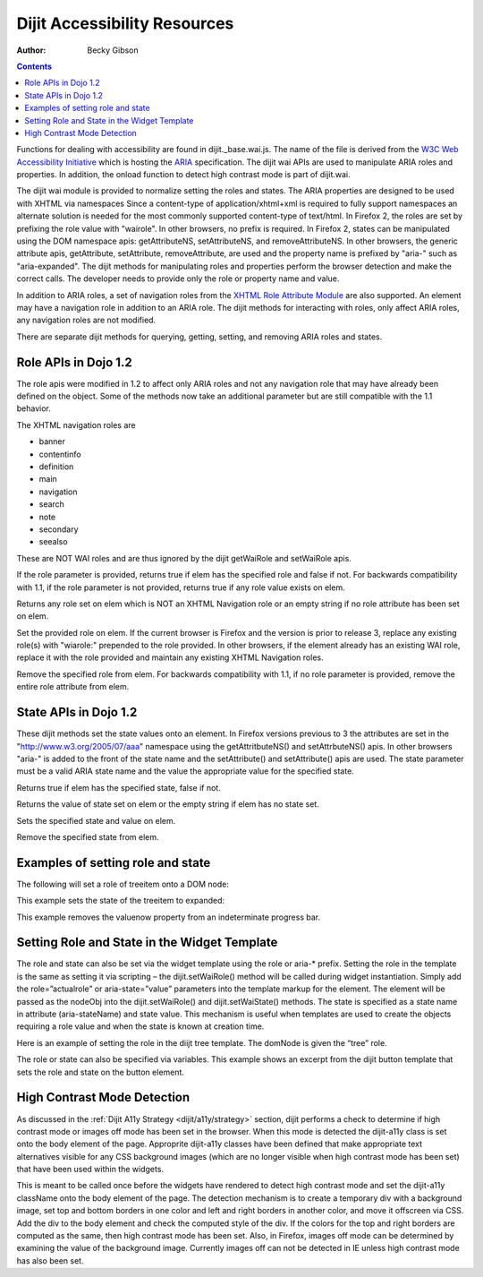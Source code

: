 .. _dijit/a11y/resources:

Dijit Accessibility Resources
=============================

:Author: Becky Gibson

.. contents::
  :depth: 3

Functions for dealing with accessibility are found in dijit._base.wai.js. The name of the file is derived from the `W3C Web Accessibility Initiative <http://www.w3.org/WAI/>`_ which is hosting the `ARIA <http://www.w3.org/WAI/PF/aria/>`_ specification. The dijit wai APIs are used to manipulate ARIA roles and properties. In addition, the onload function to detect high contrast mode is part of dijit.wai.

The dijit wai module is provided to normalize setting the roles and states. The ARIA properties are designed to be used with XHTML via namespaces Since a content-type of application/xhtml+xml is required to fully support namespaces an alternate solution is needed for the most commonly supported content-type of text/html. In Firefox 2, the roles are set by prefixing the role value with "wairole". In other browsers, no prefix is required. In Firefox 2, states can be manipulated using the DOM namespace apis: getAttributeNS, setAttributeNS, and removeAttributeNS. In other browsers, the generic attribute apis, getAttribute, setAttribute, removeAttribute, are used and the property name is prefixed by "aria-" such as "aria-expanded". The dijit methods for manipulating roles and properties perform the browser detection and make the correct calls. The developer needs to provide only the role or property name and value.

In addition to ARIA roles, a set of navigation roles from the `XHTML Role Attribute Module <http://www.w3.org/TR/2007/WD-xhtml-role-20071004/>`_ are also supported. An element may have a navigation role in addition to an ARIA role. The dijit methods for interacting with roles, only affect ARIA roles, any navigation roles are not modified.

There are separate dijit methods for querying, getting, setting, and removing ARIA roles and states.

Role APIs in Dojo 1.2
---------------------

The role apis were modified in 1.2 to affect only ARIA roles and not any navigation role that may have already been defined on the object. Some of the methods now take an additional parameter but are still compatible with the 1.1 behavior.

The XHTML navigation roles are

- banner
- contentinfo
- definition
- main
- navigation
- search
- note
- secondary
- seealso

These are NOT WAI roles and are thus ignored by the dijit getWaiRole and setWaiRole apis.

.. js ::

  dijit.hasWaiRole(/*Element*/ elem, /*String*/ role)

If the role parameter is provided, returns true if elem has the specified role and false if not. For backwards compatibility with 1.1, if the role parameter is not provided, returns true if any role value exists on elem.

.. js ::

  dijit.getWaiRole(/*Element*/ elem)

Returns any role set on elem which is NOT an XHTML Navigation role or an empty string if no role attribute has been set on elem.

.. js ::

  dijit.setWaiRole(/*Element*/ elem, /*String*/ role)

Set the provided role on elem. If the current browser is Firefox and the version is prior to release 3,  replace any existing role(s) with "wiarole:" prepended to the role provided. In other browsers, if the element already has an existing WAI role, replace it with the role provided and maintain any existing XHTML Navigation roles.

.. js ::

  dijit.removeWaiRole(/*Element*/ elem, /*String*/ role)

Remove the specified role from elem. For backwards compatibility with 1.1, if no role parameter is provided, remove the entire role attribute from elem.

State APIs in Dojo 1.2
----------------------

These dijit methods set the state values onto an element. In Firefox versions previous to 3 the attributes are set in the "http://www.w3.org/2005/07/aaa" namespace using the getAttritbuteNS() and setAttrbuteNS() apis. In other browsers "aria-" is added to the front of the state name and the setAttribute() and setAttribute() apis are used. The state parameter must be a valid ARIA state name and the value the appropriate value for the specified state.

.. js ::

  dijit.hasWaiState(/*Element*/ elem, /*String*/ state)

Returns true if elem has the specified state, false if not.

.. js ::

  dijit.getWaiState(/*Element*/ elem, /*String*/ state)

Returns the value of state set on elem or the empty string if elem has no state set.

.. js ::

  dijit.setWaiState(/*Element*/ elem, /*String*/ state, /*String*/ value)

Sets the specified state and value on elem.

.. js ::

  dijit.removeWaiState(/*Element*/ elem, /*String*/ state)

Remove the specified state from elem.

Examples of setting role and state
----------------------------------

The following will set a role of treeitem onto a DOM node:

.. js ::

  dijit.setWaiRole( domNode, “treeitem”);


This example sets the state of the treeitem to expanded:

.. js ::

  dijit.setWaiState( focusNode, “expanded”, “true”);

This example removes the valuenow property from an indeterminate progress bar.

.. js ::

  dijit.removeWaiState(internalProgress, "valuenow");

Setting Role and State in the Widget Template
---------------------------------------------

The role and state can also be set via the widget template using the role or aria-* prefix. Setting the role in the template is the same as setting it via scripting – the dijit.setWaiRole() method will be called during widget instantiation. Simply add the role=”actualrole” or aria-state=”value” parameters into the template markup for the element. The element will be passed as the nodeObj into the dijit.setWaiRole() and dijit.setWaiState() methods. The state is specified as a state name in attribute (aria-stateName) and state value. This mechanism is useful when templates are used to create the objects requiring a role value and when the state is known at creation time.

Here is an example of setting the role in the diijt tree template. The domNode is given the “tree” role.

.. js ::

  <div class="dijitTreeContainer" style="" role="tree"
    data-dojo-attach-event="onclick:_onClick,onkeypress:_onKeyPress"></div>

The role or state can also be specified via variables. This example shows an excerpt from the dijit button template that sets the role and state on the button element.

.. js ::

  <div class="dijit dijitLeft dijitInline dijitButton"
    data-dojo-attach-event="onclick:_onButtonClick,onmouseenter:_onMouse,onmouseleave:_onMouse,onmousedown:_onMouse">
    <div class='dijitRight'>
      <button class="dijitStretch dijitButtonNode dijitButtonContents" data-dojo-attach-point="focusNode,titleNode"
        type="${type}" role="button" aria-labelledby="${id}_label">
        <span class="dijitInline ${iconClass}" data-dojo-attach-point="iconNode">
          <span class="dijitToggleButtonIconChar">&#10003</span>
        </span>
        <span class="dijitButtonText" id="${id}_label" data-dojo-attach-point="containerNode">${label}</span>
      </button>
    </div>
  </div>

High Contrast Mode Detection
----------------------------

As discussed in the :ref:`Dijit A11y Strategy <dijit/a11y/strategy>` section, dijit performs a check to determine if high contrast mode or images off mode has been set in the browser. When this mode is detected the dijit-a11y class is set onto the body element of the page. Approprite dijit-a11y classes have been defined that make appropriate text alternatives visible for any CSS background images (which are no longer visible when high contrast mode has been set) that have been used within the widgets.

.. js ::

  dijit.wai.onload()

This is meant to be called once before the widgets have rendered to detect high contrast mode and set the dijit-a11y className onto the body element of the page. The detection mechanism is to create a temporary div with a background image, set top and bottom borders in one color and left and right borders in another color, and move it offscreen via CSS. Add the div to the body element and check the computed style of the div. If the colors for the top and right borders are computed as the same, then high contrast mode has been set. Also, in Firefox, images off mode can be determined by examining the value of the background image. Currently images off can not be detected in IE unless high contrast mode has also been set.
